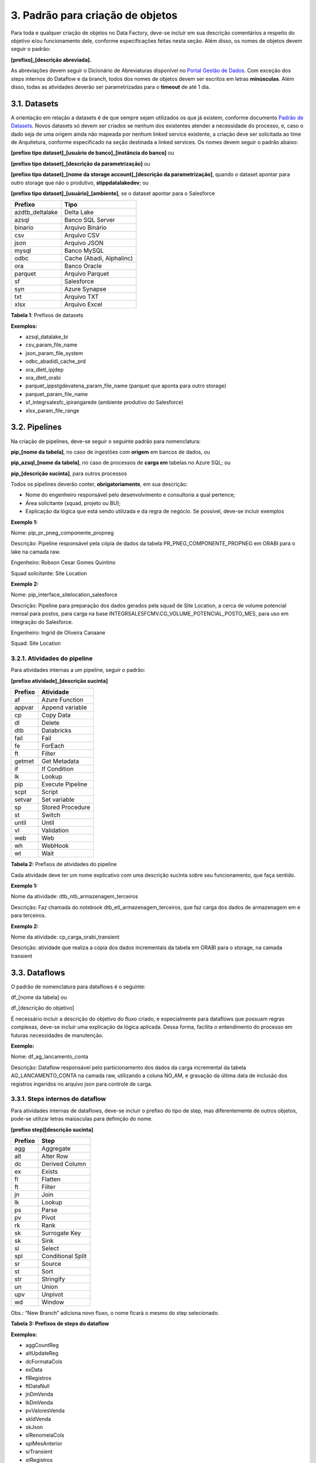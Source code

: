 3. Padrão para criação de objetos
++++++++++++++++++++++++++++++++++

Para toda e qualquer criação de objetos no Data Factory, deve-se incluir em sua descrição comentários a respeito do objetivo e/ou funcionamento dele, conforme especificações feitas nesta seção. Além disso, os nomes de objetos devem seguir o padrão: 

**[prefixo]_[descrição abreviada].**

As abreviações devem seguir o Dicionário de Abreviaturas disponível no `Portal Gestão de Dados <https://grupoultracloud.sharepoint.com/sites/ipp-portalgestaodados>`_. Com exceção dos steps internos do Dataflow e da branch, todos dos nomes de objetos devem ser escritos em letras **minúsculas**. Além disso, todas as atividades deverão ser parametrizadas para o **timeout** de até 1 dia. 

3.1. Datasets
==============

A orientação em relação a datasets é de que sempre sejam utilizados os que já existem, conforme documento `Padrão de Datasets <https://grupoultracloud.sharepoint.com/:x:/r/sites/ipp-portalgestaodados/Documentos Compartilhados/Analytics/Engenharia/Data Factory/Data Factory - Datasets Padr%C3%A3o.xlsx?d=w0f545456bf7048dab8c0c5f157cccc34&csf=1&web=1&e=uN3feH>`_. Novos datasets só devem ser criados se nenhum dos existentes atender a necessidade do processo, e, caso o dado seja de uma origem ainda não mapeada por nenhum linked service existente, a criação deve ser solicitada ao time de Arquitetura, conforme especificado na seção destinada a linked services. Os nomes devem seguir o padrão abaixo: 

**[prefixo tipo dataset]_[usuário de banco]_[instância do banco]** ou

**[prefixo tipo dataset]_[descrição da parametrização]** ou

**[prefixo tipo dataset]_[nome da storage account]_[descrição da parametrização]**, quando o dataset apontar para outro storage que não o produtivo, **stippdatalakedev**; ou

**[prefixo tipo dataset]_[usuário]_[ambiente]**, se o dataset apontar para o Salesforce


===============     ========================
Prefixo 	            Tipo 
===============     ========================
azdtb_deltalake 	Delta Lake 
azsql 	            Banco SQL Server 
binario 	        Arquivo Binário 
csv 	            Arquivo CSV 
json 	            Arquivo JSON 
mysql 	            Banco MySQL 
odbc 	            Cache (Abadi, Alphalinc) 
ora 	            Banco Oracle 
parquet 	        Arquivo Parquet 
sf 	                Salesforce 
syn 	            Azure Synapse 
txt 	            Arquivo TXT 
xlsx 	            Arquivo Excel 
===============     ========================

**Tabela 1**: Prefixos de datasets

**Exemplos:**

* azsql_datalake_bi
* csv_param_file_name
* json_param_file_system
* odbc_abadidl_cache_prd
* ora_dletl_ipjdep
* ora_dletl_orabi
* parquet_ippstgdevatena_param_file_name (parquet que aponta para outro storage)
* parquet_param_file_name
* sf_integrsalesfc_ipirangarede (ambiente produtivo do Salesforce)
* xlsx_param_file_range

3.2. Pipelines
===============

Na criação de pipelines, deve-se seguir o seguinte padrão para nomenclatura: 

**pip_[nome da tabela]**, no caso de ingestões com **origem** em bancos de dados, ou 

**pip_azsql_[nome da tabela]**, no caso de processos de **carga em** tabelas no Azure SQL; ou 

**pip_[descrição sucinta]**, para outros processos 

Todos os pipelines deverão conter, **obrigatoriamente**, em sua descrição:

* Nome do engenheiro responsável pelo desenvolvimento e consultoria a qual pertence;
* Área solicitante (squad, projeto ou BU);
* Explicação da lógica que está sendo utilizada e da regra de negócio. Se possível, deve-se incluir exemplos

**Exemplo 1:**

Nome: pip_pr_pneg_componente_propneg

Descrição: Pipeline responsável pela cópia de dados da tabela PR_PNEG_COMPONENTE_PROPNEG em ORABI para o lake na camada raw.

Engenheiro: Robson Cesar Gomes Quintino

Squad solicitante: Site Location

**Exemplo 2:**

Nome: pip_interface_sitelocation_salesforce

Descrição: Pipeline para preparação dos dados gerados pela squad de Site Location, a cerca de volume potencial mensal para postos, para carga na base INTEGRSALESFCMV.CG_VOLUME_POTENCIAL_POSTO_MES, para uso em integração do Salesforce.

Engenheiro: Ingrid de Oliveira Canaane

Squad: Site Location

3.2.1. Atividades do pipeline
------------------------------

Para atividades internas a um pipeline, seguir o padrão:

**[prefixo atividade]_[descrição sucinta]**

=========  ================
Prefixo    Atividade
=========  ================
af         Azure Function
appvar     Append variable
cp         Copy Data
dl         Delete
dtb        Databricks
fail       Fail
fe         ForEach
ft         Filter
getmet     Get Metadata
if         If Condition
lk         Lookup
pip        Execute Pipeline
scpt       Script
setvar     Set variable
sp         Stored Procedure
st         Switch
until      Until
vl         Validation
web        Web
wh         WebHook
wt         Wait
=========  ================

**Tabela 2:** Prefixos de atividades do pipeline

Cada atividade deve ter um nome explicativo com uma descrição sucinta sobre seu funcionamento, que faça sentido.

**Exemplo 1:**

Nome da atividade: dtb_ntb_armazenagem_terceiros

Descrição: Faz chamada do notebook dtb_etl_armazenagem_terceiros, que faz carga dos dados de armazenagem em e para terceiros.

**Exemplo 2:**

Nome da atividade: cp_carga_orabi_transient

Descrição: atividade que realiza a cópia dos dados incrementais da tabela em ORABI para o storage, na camada transient

3.3. Dataflows
===============

O padrão de nomenclatura para dataflows é o seguinte:

df_[nome da tabela] ou

df_[descrição do objetivo]

É necessário incluir a descrição do objetivo do fluxo criado, e especialmente para dataflows que possuam regras complexas, deve-se incluir uma explicação da lógica aplicada. Dessa forma, facilita o entendimento do processo em futuras necessidades de manutenção. 

**Exemplo:**

Nome: df_ag_lancamento_conta

Descrição: Dataflow responsável pelo particionamento dos dados da carga incremental da tabela AG_LANCAMENTO_CONTA na camada raw, utilizando a coluna NO_AM, e gravação da última data de inclusão dos registros ingeridos no arquivo json para controle de carga.

3.3.1. Steps internos do dataflow
----------------------------------

Para atividades internas de dataflows, deve-se incluir o prefixo do tipo de step, mas diferentemente de outros objetos, pode-se utilizar letras maiúsculas para definição do nome.

**[prefixo step][descrição sucinta]**

======= ====================
Prefixo Step
======= ====================
agg     Aggregate
alt     Alter Row
dc      Derived Column
ex      Exists
fl      Flatten
ft      Filter
jn      Join
lk      Lookup
ps      Parse
pv      Pivot
rk      Rank
sk      Surrogate Key
sk      Sink
sl      Select
spl     Conditional Split
sr      Source
st      Sort
str     Stringify
un      Union
upv     Unpivot
wd      Window
======= ====================

Obs.: “New Branch” adiciona novo fluxo, o nome ficará o mesmo do step selecionado.

**Tabela 3: Prefixos de steps do dataflow**

**Exemplos:**

* aggCountReg
* altUpdateReg
* dcFormataCols
* exData
* flRegistros
* ftDataNull
* jnDmVenda
* lkDmVenda
* pvValoresVenda
* skIdVenda
* skJson
* slRenomeiaCols
* splMesAnterior
* srTransient
* stRegistros
* unDmPontoVenda
* unpValoresVenda
* wdRankRegistros

3.4. Parâmetros
================

Os parâmetros de pipelines e dataflows devem ser criados com base no padrão: **p_[nome do campo]**

Deve-se evitar o uso de nomes genéricos, procurando nomear com termos que descrevam bem o significado do parâmetro. Por exemplo, **p_data_ult_carga**, no lugar de **p_data1**.

3.5. Triggers
==============

A criação de triggers, assim como de datasets, só deve ser feita se nenhuma das existentes atender a necessidade do processo, e, nesse caso, o nome deve seguir o padrão abaixo:

**trg_[tipo]_[horário de execução]** ou **trg_[tipo]_[descrição do agendamento]**

=========   =========
Tipo 	    Descrição
=========   =========
schedule 	Agendamento feito por definição do horário e frequência de execução. Utilizar preferencialmente o horário de Brasília (UTC-3). 
event 	    Triggers por evento 
=========   =========

**Tabela 4:** Identificadores de tipos de triggers 

**Exemplos:**

* trg_schedule_8_am – execução diária às 8h
* trg_schedule_7_am_weekdays – execução às 7h, apenas em dias úteis
* trg_schedule_6_am_once_a_week_monday – execução às 6h, às segundasfeiras
* trg_event_stone – disparada sempre que um arquivo é criado no diretório especificado

A descrição de uma trigger deve conter a especificação de seu horário e frequência de execução, e no caso de triggers por evento, descrição deste evento. 

**Exemplo:**

* Nome: trg_event_fieldcontrol
* Descrição: Trigger responsável por identificar a criação de um arquivo na pastaraw/dados_externos/field_control/ e iniciar o pipeline pip_interface_fieldcontrol. Estes arquivos serão disponibilizados pela function 3 vezes por dia.

3.6. Linked Services
=====================

Caso necessário, a criação de linked services deve ser solicitada ao time de Arquitetura, que seguirá o padrão de nomes abaixo: 

**ls_[prefixo linked service]_[referência ou descrição]** ou

**ls_[prefixo linked service]_[usuário]_[instância do banco]**, para linked services que fazem conexão com bancos de dados; ou

**ls_[prefixo linked service]_[instância do banco]**, para linked services que fazem conexão com bancos externos; ou

**ls_[prefixo linked service]_[nome do workspace]**, para linked services que fazem conexão com workspaces do Databricks;

**ls_[prefixo linked service]_[usuário]_[ambiente]**, se o dataset apontar para o Salesforce.

==========  ==========
Prefixo 	Linked Service 
==========  ==========
af 	        Azure Function 
azsql 	    SQL Server 
deltalake 	Delta Lake 
dl 	        Storage Gen2 
dtb 	    Databricks 
fs 	        File System 
http 	    HTTP 
mysql 	    MySQL 
odbc 	    Cache 
ora 	    Banco Oracle 
sf 	        SalesForce 
sftp 	    SFTP 
syn 	    Azure Synapse 
==========  ==========

**Tabela 5:** Prefixos de linked services

**Exemplos:**

* ls_af_fontesexternas_abegas
* ls_dl_stippdatalakedev
* ls_dtb_ipp_dev
* ls_mysql_ipiranga_piloto_dt_clean
* ls_ora_dletl_orabi
* ls_sf_integrsalesfc_ipirangarede

A descrição de um linked service deve conter seu objetivo, usuário usado e instância de banco acessada, quando for aplicável.

3.7. Integration Runtimes
==========================

Não se deve fazer criação de integration runtimes, uma vez que já existem IRs para as necessidades comuns do Data Factory. Qualquer necessidade nesse sentido deve ser levada para o time de Arquitetura, que avaliará o pedido. 

Integration runtimes são nomeadas conforme o nome da máquina virtual à qual faz referência, e informando em sua descrição o objetivo. 

**ir_[nome da vm]**

**Exemplo**: ir-vmdatalakeir-dev 